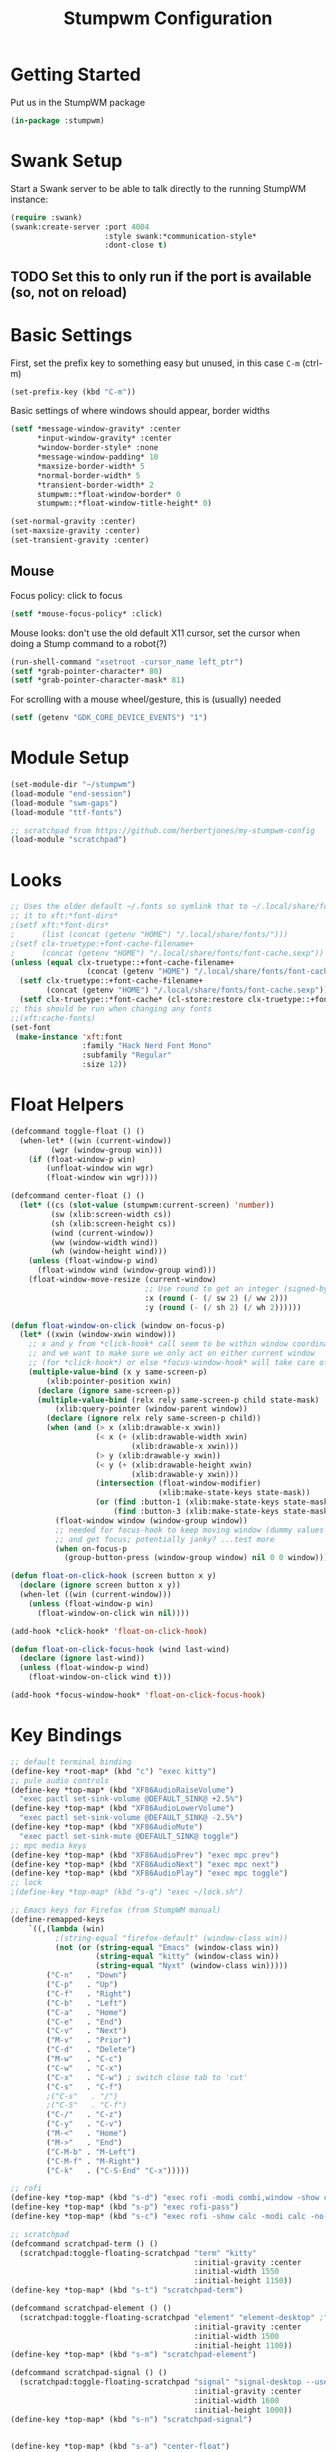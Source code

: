 #+TITLE: Stumpwm Configuration
#+PROPERTY: header-args :tangle "./.config/stumpwm/config" :tangle-mode (identity #o444) :mkdirp yes :comments both
#+AUTO_TANGLE: t

* Getting Started
Put us in the StumpWM package
#+begin_src lisp
  (in-package :stumpwm)
#+end_src
* Swank Setup
Start a Swank server to be able to talk directly to the running StumpWM instance:
#+begin_src lisp
    (require :swank)
    (swank:create-server :port 4004
                         :style swank:*communication-style*
                         :dont-close t)
#+end_src

** TODO Set this to only run if the port is available (so, not on reload)
* Basic Settings
First, set the prefix key to something easy but unused, in this case =C-m= (ctrl-m)
#+begin_src lisp
  (set-prefix-key (kbd "C-m"))
#+end_src

Basic settings of where windows should appear, border widths
#+begin_src lisp
  (setf *message-window-gravity* :center
        ,*input-window-gravity* :center
        ,*window-border-style* :none
        ,*message-window-padding* 10
        ,*maxsize-border-width* 5
        ,*normal-border-width* 5
        ,*transient-border-width* 2
        stumpwm::*float-window-border* 0
        stumpwm::*float-window-title-height* 0)

  (set-normal-gravity :center)
  (set-maxsize-gravity :center)
  (set-transient-gravity :center)
#+end_src

** Mouse
Focus policy: click to focus
#+begin_src lisp
  (setf *mouse-focus-policy* :click)
#+end_src

Mouse looks: don't use the old default X11 cursor, set the cursor when doing a Stump command to a robot(?)
#+begin_src lisp
  (run-shell-command "xsetroot -cursor_name left_ptr")
  (setf *grab-pointer-character* 80)
  (setf *grab-pointer-character-mask* 81)
#+end_src

For scrolling with a mouse wheel/gesture, this is (usually) needed
#+begin_src lisp
  (setf (getenv "GDK_CORE_DEVICE_EVENTS") "1")
#+end_src
* Module Setup
#+begin_src lisp
    (set-module-dir "~/stumpwm")
    (load-module "end-session")
    (load-module "swm-gaps")
    (load-module "ttf-fonts")

    ;; scratchpad from https://github.com/herbertjones/my-stumpwm-config
    (load-module "scratchpad")
#+end_src
* Looks
#+begin_src lisp
  ;; Uses the older default ~/.fonts so symlink that to ~/.local/share/fonts, or could add
  ;; it to xft:*font-dirs*
  ;(setf xft:*font-dirs*
  ;      (list (concat (getenv "HOME") "/.local/share/fonts/")))
  ;(setf clx-truetype:+font-cache-filename+
  ;      (concat (getenv "HOME") "/.local/share/fonts/font-cache.sexp"))
  (unless (equal clx-truetype::+font-cache-filename+
                   (concat (getenv "HOME") "/.local/share/fonts/font-cache.sexp"))
    (setf clx-truetype::+font-cache-filename+
          (concat (getenv "HOME") "/.local/share/fonts/font-cache.sexp"))
    (setf clx-truetype::*font-cache* (cl-store:restore clx-truetype::+font-cache-filename+)))
  ;; this should be run when changing any fonts
  ;;(xft:cache-fonts)
  (set-font
   (make-instance 'xft:font
                  :family "Hack Nerd Font Mono"
                  :subfamily "Regular"
                  :size 12))
#+end_src
* Float Helpers
#+begin_src lisp
  (defcommand toggle-float () ()
    (when-let* ((win (current-window))
           (wgr (window-group win)))
      (if (float-window-p win)
          (unfloat-window win wgr)
          (float-window win wgr))))

  (defcommand center-float () ()
    (let* ((cs (slot-value (stumpwm:current-screen) 'number))
           (sw (xlib:screen-width cs))
           (sh (xlib:screen-height cs))
           (wind (current-window))
           (ww (window-width wind))
           (wh (window-height wind)))
      (unless (float-window-p wind)
        (float-window wind (window-group wind)))
      (float-window-move-resize (current-window)
                                ;; Use round to get an integer (signed-byte)
                                :x (round (- (/ sw 2) (/ ww 2)))
                                :y (round (- (/ sh 2) (/ wh 2))))))

  (defun float-window-on-click (window on-focus-p)
    (let* ((xwin (window-xwin window)))
      ;; x and y from *click-hook* call seem to be within window coordinates
      ;; and we want to make sure we only act on either current window
      ;; (for *click-hook*) or else *focus-window-hook* will take care of it.
      (multiple-value-bind (x y same-screen-p)
          (xlib:pointer-position xwin)
        (declare (ignore same-screen-p))
        (multiple-value-bind (relx rely same-screen-p child state-mask)
            (xlib:query-pointer (window-parent window))
          (declare (ignore relx rely same-screen-p child))
          (when (and (> x (xlib:drawable-x xwin))
                     (< x (+ (xlib:drawable-width xwin)
                             (xlib:drawable-x xwin)))
                     (> y (xlib:drawable-y xwin))
                     (< y (+ (xlib:drawable-height xwin)
                             (xlib:drawable-y xwin)))
                     (intersection (float-window-modifier)
                                   (xlib:make-state-keys state-mask))
                     (or (find :button-1 (xlib:make-state-keys state-mask))
                         (find :button-3 (xlib:make-state-keys state-mask))))
            (float-window window (window-group window))
            ;; needed for focus-hook to keep moving window (dummy values seem fine)
            ;; and get focus; potentially janky? ...test more
            (when on-focus-p
              (group-button-press (window-group window) nil 0 0 window)))))))

  (defun float-on-click-hook (screen button x y)
    (declare (ignore screen button x y))
    (when-let ((win (current-window)))
      (unless (float-window-p win)
        (float-window-on-click win nil))))

  (add-hook *click-hook* 'float-on-click-hook)

  (defun float-on-click-focus-hook (wind last-wind)
    (declare (ignore last-wind))
    (unless (float-window-p wind)
      (float-window-on-click wind t)))

  (add-hook *focus-window-hook* 'float-on-click-focus-hook)

#+end_src
* Key Bindings
#+begin_src lisp
  ;; default terminal binding
  (define-key *root-map* (kbd "c") "exec kitty")
  ;; pule audio controls
  (define-key *top-map* (kbd "XF86AudioRaiseVolume")
    "exec pactl set-sink-volume @DEFAULT_SINK@ +2.5%")
  (define-key *top-map* (kbd "XF86AudioLowerVolume")
    "exec pactl set-sink-volume @DEFAULT_SINK@ -2.5%")
  (define-key *top-map* (kbd "XF86AudioMute")
    "exec pactl set-sink-mute @DEFAULT_SINK@ toggle")
  ;; mpc media keys
  (define-key *top-map* (kbd "XF86AudioPrev") "exec mpc prev")
  (define-key *top-map* (kbd "XF86AudioNext") "exec mpc next")
  (define-key *top-map* (kbd "XF86AudioPlay") "exec mpc toggle")
  ;; lock
  ;(define-key *top-map* (kbd "s-q") "exec ~/lock.sh")

  ;; Emacs keys for Firefox (from StumpWM manual)
  (define-remapped-keys
      `((,(lambda (win)
            ;(string-equal "firefox-default" (window-class win))
            (not (or (string-equal "Emacs" (window-class win))
                     (string-equal "kitty" (window-class win))
                     (string-equal "Nyxt" (window-class win)))))
          ("C-n"   . "Down")
          ("C-p"   . "Up")
          ("C-f"   . "Right")
          ("C-b"   . "Left")
          ("C-a"   . "Home")
          ("C-e"   . "End")
          ("C-v"   . "Next")
          ("M-v"   . "Prior")
          ("C-d"   . "Delete")
          ("M-w"   . "C-c")
          ("C-w"   . "C-x")
          ("C-x"   . "C-w") ; switch close tab to 'cut'
          ("C-s"   . "C-f")
          ;("C-s"   . "/")
          ;("C-S"   . "C-f")
          ("C-/"   . "C-z")
          ("C-y"   . "C-v")
          ("M-<"   . "Home")
          ("M->"   . "End")
          ("C-M-b" . "M-Left")
          ("C-M-f" . "M-Right")
          ("C-k"   . ("C-S-End" "C-x")))))

  ;; rofi
  (define-key *top-map* (kbd "s-d") "exec rofi -modi combi,window -show combi -combi-modi run,drun")
  (define-key *top-map* (kbd "s-p") "exec rofi-pass")
  (define-key *top-map* (kbd "s-c") "exec rofi -show calc -modi calc -no-show-match -no-sort > /dev/null")

  ;; scratchpad
  (defcommand scratchpad-term () ()
    (scratchpad:toggle-floating-scratchpad "term" "kitty"
                                           :initial-gravity :center
                                           :initial-width 1550
                                           :initial-height 1150))
  (define-key *top-map* (kbd "s-t") "scratchpad-term")

  (defcommand scratchpad-element () ()
    (scratchpad:toggle-floating-scratchpad "element" "element-desktop" ;"flatpak run im.riot.Riot"
                                           :initial-gravity :center
                                           :initial-width 1500
                                           :initial-height 1100))
  (define-key *top-map* (kbd "s-m") "scratchpad-element")

  (defcommand scratchpad-signal () ()
    (scratchpad:toggle-floating-scratchpad "signal" "signal-desktop --use-tray-icon"
                                           :initial-gravity :center
                                           :initial-width 1600
                                           :initial-height 1000))
  (define-key *top-map* (kbd "s-n") "scratchpad-signal")


  (define-key *top-map* (kbd "s-a") "center-float")

  ;; toggles
  (defvar *toggle-map* (make-sparse-keymap))
  (define-key *root-map* (kbd "t") '*toggle-map*)
  (define-key *toggle-map* (kbd "g") "toggle-gaps")
  (define-key *toggle-map* (kbd "m") "mode-line")
  (define-key *toggle-map* (kbd "f") "toggle-float")
  ;(define-key *toggle-map* (kbd "f") "float-this")
  ;(define-key *toggle-map* (kbd "u") "unfloat-this")
  (define-key *toggle-map* (kbd "a") "toggle-always-show")
  (define-key *toggle-map* (kbd "t") "toggle-always-on-top")

  (define-key *root-map* (kbd "d") '*dynamic-group-root-map*)
  (define-key *top-map* (kbd "s-Return") "exchange-with-master")

  ;; group switching
  (defun switch-group-smart (group)
    "Switch to the named group, or to the previously active group if already
     the current group."
    (if (not (equal group (group-name (current-group))))
        ;; this must be a stupid roundabout way, but I fail at direct calling
        (run-commands (concat "gselect " group))
        (gother)))

  (defcommand switch-group (group) ((:string "Group: "))
    (switch-group-smart group))

  (define-key *top-map* (kbd "s-Tab") "gnext")
  (define-key *top-map* (kbd "s-ISO_Left_Tab") "gprev")
  (define-key *top-map* (kbd "s-1") "switch-group fire")
  (define-key *top-map* (kbd "s-2") "switch-group school")
  (define-key *top-map* (kbd "s-3") "switch-group code")
  (define-key *top-map* (kbd "s-4") "switch-group term")
  (define-key *top-map* (kbd "s-5") "switch-group photo")
  (define-key *top-map* (kbd "s-6") "switch-group steam")

  ;; window moving
  (define-key *top-map* (kbd "s-L") "move-window right")
  (define-key *top-map* (kbd "s-H") "move-window left")
  (define-key *top-map* (kbd "s-K") "move-window up")
  (define-key *top-map* (kbd "s-J") "move-window down")
  (define-key *top-map* (kbd "s-!") "gmove fire")
  (define-key *top-map* (kbd "s-@") "gmove school")
  (define-key *top-map* (kbd "s-#") "gmove code")
  (define-key *top-map* (kbd "s-$") "gmove term")
  (define-key *top-map* (kbd "s-%") "gmove photo")
  (define-key *top-map* (kbd "s-^") "gmove steam")

  ;; focus switching
  (define-key *top-map* (kbd "s-h") "move-focus left")
  (define-key *top-map* (kbd "s-j") "move-focus down")
  (define-key *top-map* (kbd "s-k") "move-focus up")
  (define-key *top-map* (kbd "s-l") "move-focus right")
  (define-key *top-map* (kbd "s-o") "fnext")

  ;;==============================================================================
  ;; those sweet gaps
  ;;==============================================================================

  ;; Head gaps run along the 4 borders of the monitor(s)
  ;; Inner gaps run along all the 4 borders of a window
  ;; Outer gaps add more padding to the outermost borders of a window (touching
  ;; the screen border)
  (setf swm-gaps:*head-gaps-size*  0
        swm-gaps:*inner-gaps-size* 20
        swm-gaps:*outer-gaps-size* 10)

  ;; Call command is toggle-gaps
  ;; Start with gaps enabled
  (if (not swm-gaps:*gaps-on*)
      (swm-gaps:toggle-gaps))

  ;; =============================================================================
  ;;   startup programs
  ;; =============================================================================

  (when *initializing*
    ;; use dex for autostart .desktop entries
    (run-shell-command "dex -ae stump")
    (run-shell-command "feh --bg-center \"$HOME/wallpaper.jpg\"")
    (run-shell-command "udiskie --tray")
    ;; polybar
    (run-shell-command "$HOME/.config/polybar/launch.sh")
    ;; compositing with picom
    (run-shell-command "picom -b --experimental-backends")
    ;; flashfocus
    (run-shell-command "flashfocus"))
  ;; lock on idle
  ;(run-shell-command "xss-lock -- ~/lock.sh")

  ;; xiccd seems to not fully load(?) X atom ICC profile, so do this also
  ;; but doesn't seem to work (need to wait for xiccd first?), and end up
  ;; running it again after startup
  ;(run-shell-command "dispwin -L")

  ;; =============================================================================
  ;;   frame rules
  ;; =============================================================================

  (define-frame-preference nil 
    (:float t t :class "zoom"))

  (define-frame-preference nil 
    (:float t t :class "discord"))

  (define-frame-preference nil 
    (:float t t :class "Steam"))

  (define-frame-preference nil 
      (:float t t :title "Picture-in-Picture"))

  (defun pip-move-size (win)
    (if (string= (window-name win)
                 "Picture-in-Picture")
        (float-window-move-resize win :x 2560 :y 1440
                                  :width 1280 :height 720)))

  (add-hook *new-window-hook* 'pip-move-size)

  ;; =============================================================================
  ;;   setup groups
  ;; =============================================================================

  (when *initializing*
    (grename "fire")
    (mapcar #'gnewbg
            '("school"
              "code"
              "term"
              "photo"
              "steam")))
#+end_src

If viewing the config file directly, since it doesn't have a file extension, set the mode (with a formfeed character so the org file is not misinterpreted)
#+begin_src lisp
  ;; Local Variables:
  ;; mode: lisp
  ;; End:
#+end_src

